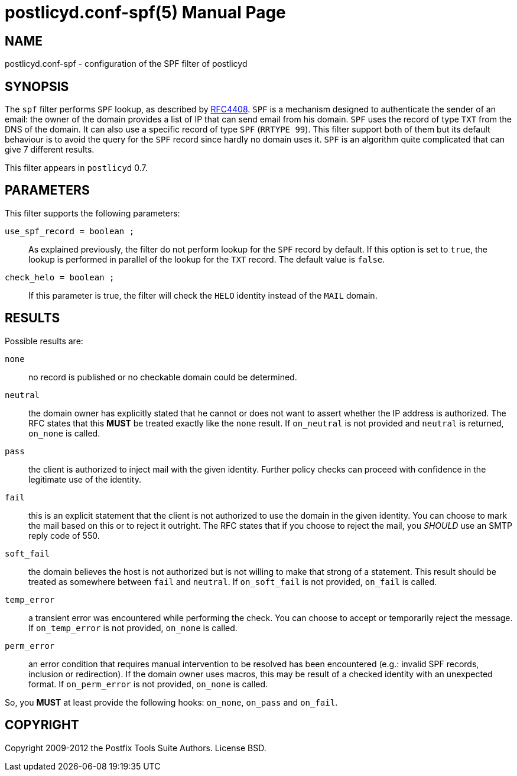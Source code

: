 postlicyd.conf-spf(5)
=====================
:doctype: manpage
include:../mk/asciidoc.conf[]

NAME
----
postlicyd.conf-spf - configuration of the SPF filter of postlicyd

SYNOPSIS
--------
The +spf+ filter performs +SPF+ lookup, as described by
 link:http://www.ietf.org/rfc/rfc4408.txt[RFC4408]. +SPF+ is a mechanism
 designed to authenticate the sender of an email: the owner of the domain
 provides a list of IP that can send email from his domain. +SPF+ uses the
 record of type +TXT+ from the DNS of the domain. It can also use a specific
 record of type +SPF+ (+RRTYPE 99+). This filter support both of them but its
 default behaviour is to avoid the query for the +SPF+ record since hardly no
 domain uses it. +SPF+ is an algorithm quite complicated that can give 7
 different results.

This filter appears in +postlicyd+ 0.7.

PARAMETERS
----------
This filter supports the following parameters:

+use_spf_record = boolean ;+::
    As explained previously, the filter do not perform lookup for the +SPF+
 record by default. If this option is set to +true+, the lookup is performed
 in parallel of the lookup for the +TXT+ record. The default value is +false+.

+check_helo = boolean ;+::
    If this parameter is true, the filter will check the +HELO+ identity
 instead of the +MAIL+ domain.

RESULTS
-------
Possible results are:

+none+::
    no record is published or no checkable domain could be determined.
+neutral+::
    the domain owner has explicitly stated that he cannot or does not want to
 assert whether the IP address is authorized. The RFC states that this *MUST*
 be treated exactly like the +none+ result. If +on_neutral+ is not provided
 and +neutral+ is returned, +on_none+ is called.
+pass+::
    the client is authorized to inject mail with the given identity. Further
 policy checks can proceed with confidence in the legitimate use of the identity.
+fail+::
    this is an explicit statement that the client is not authorized to use the
 domain in the given identity. You can choose to mark the mail based on this
 or to reject it outright. The RFC states that if you choose to reject the
 mail, you _SHOULD_ use an SMTP reply code of 550.
+soft_fail+::
    the domain believes the host is not authorized but is not willing to make
 that strong of a statement. This result should be treated as somewhere
 between +fail+ and +neutral+. If +on_soft_fail+ is not provided,
 +on_fail+ is called.
+temp_error+::
    a transient error was encountered while performing the check. You can
 choose to accept or temporarily reject the message. If +on_temp_error+ is not
 provided, +on_none+ is called.
+perm_error+::
    an error condition that requires manual intervention to be resolved has
 been encountered (e.g.: invalid SPF records, inclusion or redirection). If
 the domain owner uses macros, this may be result of a checked identity with
 an unexpected format. If +on_perm_error+ is not provided, +on_none+ is called.

So, you *MUST* at least provide the following hooks: +on_none+, +on_pass+
 and +on_fail+.

COPYRIGHT
---------
Copyright 2009-2012 the Postfix Tools Suite Authors. License BSD.

// vim:filetype=asciidoc:tw=78
